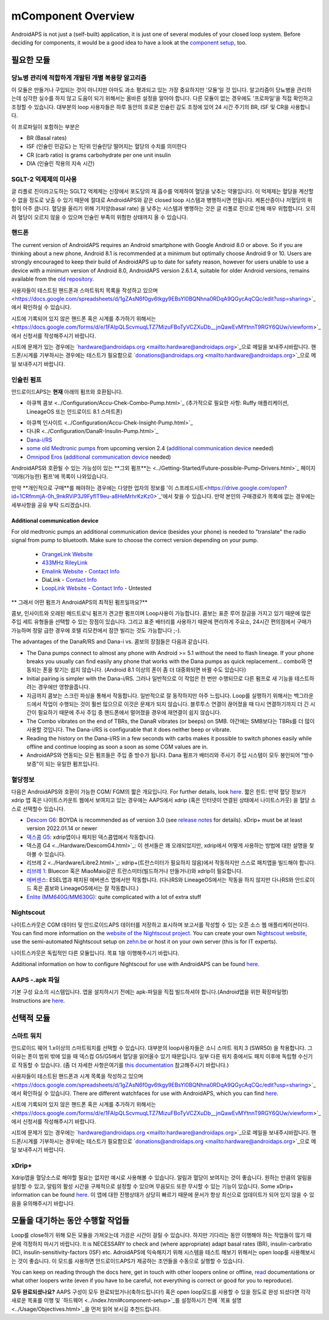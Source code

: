 mComponent Overview 
**************************************************
AndroidAPS is not just a (self-built) application, it is just one of several modules of your closed loop system. Before deciding for components, it would be a good idea to have a look at the `component setup <../index.html#component-setup>`_, too.
   
.. 이미지::. /images/modules.png
  :alt: Components overview

.. 참고:: 
   ** 중요 안전 수칙 **

   이 문서에 설명된 AndroidAPS 안전 기능의 기초는 시스템 구축에 사용되는 하드웨어의 안전 기능에 기반을 두고 있습니다. 인슐린 자동 주입 시스템을 사용할 시에는 완벽하게 작동한다고 증명하는 테스트와 FDA 또는 CE 승인을 받은 인슐린 펌프과 CGM만을 사용하는 것이 매우 중요합니다. 이러한 구성요소에 대한 하드웨어 또는 소프트웨어의 변형은 예기치 않은 인슐린 투약을 야기하여 사용자에게 상당한 위험을 초래할 수 있습니다. 손상되었거나 변형하였거나 자체 제작된 인슐린 펌프 또는 CGM 수신기를 찾거나 제공하는 받은 경우 Android APS 시스템을 만들 때에는 * 절대 사용하면 안됩니다.*

   또한, 펌프 또는 CGM을 사용할 때에는 원래 공급되는 물품 즉 제조업자에 의해 승인된 삽입기, 캐뉼러 및 인슐린 용기만을 사용하는 것이 매우 중요합니다. 검증이 되지 않고 변형된 물품을 사용하는 경우에는 CGM의 부정확성과 인슐린의 투약 오류가 발생할 수 있습니다. 인슐린은 남용되면 매우 위험하니 물품들을 해킹하여 사용하는 것과 같이 본인의 목숨을 가지고 노는 행위와 같은 행동들은 삼가해주시기 바랍니다.
   
   마지막으로는  계산할 수 없을 정도로 혈당을 낮추기 때문에 SGLT-2 억제제 (글 리플로 진)을 절대 사용하면 안된다.  혈당을 올리기 위해 기저양(basal rate)을 낮추는 시스템과 병행하는 것은 글 리폴로 진으로 인해 매우 위헙합니다. 오히려 혈당이 오르지 않을 수 있으며 인슐린 부족의 위험한 상태까지 올 수 있습니다.

필요한 모듈
==================================================
당뇨병 관리에 적합하게 개발된 개별 복용량 알고리즘
----------------------------------------------------------
이 모듈은 만들거나 구입되는 것이 아니지만 아마도 과소 평과되고 있는 가장 중요하지만 '모듈'일 것 입니다. 알고리즘이 당뇨병을 관리하는데 심각한 실수를 하지 않고 도움이 되기 위해서는 올바른 설정을 알아야 합니다.
다른 모듈이 없는 경우에도 '프로파일'을 직접 확인하고 조정할 수 있습니다. 
대부분의 loop 사용자들은 하루 동안의 호로몬 인슐린 감도 조정에 있어 24 시간 주기의 BR, ISF 및 CR을 사용합니다.

이 프로파일이 포함하는 부분은

* BR (Basal rates)
* ISF (인슐린 민감도) 는 1단위 인슐린당 떨어지는 혈당의 수치를 의미한다
* CR (carb ratio) is grams carbohydrate per one unit insulin
* DIA (인슐린 작용의 지속 시간)

SGLT-2 억제제의 미사용
--------------------------------------------------
글 리플로 진이라고도하는 SGLT2 억제제는 신장에서 포도당의 재 흡수를 억제하여 혈당을 낮추는 약물입니다. 이 억제제는 혈당을 계산할 수 없을 정도로 낮출 수 있기 때문에 절대로 AndroidAPS와 같은 closed loop 시스템과 병행하시면 안됩니다. 케톤산증이나 저혈당의 위험이 아주 큽니다. 혈당을 올리기 위해 기저양(basal rate) 을 낮추는 시스템과 병행하는 것은 글 리폴로 진으로 인해 매우 위헙합니다. 오히려 혈당이 오르지 않을 수 있으며 인슐린 부족의 위험한 상태까지 올 수 있습니다.

핸드폰
--------------------------------------------------
The current version of AndroidAPS requires an Android smartphone with Google Android 8.0 or above. So if you are thinking about a new phone, Android 8.1 is recommended at a minimum but optimally choose Android 9 or 10.
Users are strongly encouraged to keep their build of AndroidAPS up to date for safety reason, however for users unable to use a device with a minimum version of Android 8.0, AndroidAPS version 2.6.1.4, suitable for older Android versions, remains available from the `old repository. <https://github.com/miloskozak/androidaps>`_

사용자들이 테스트된 핸드폰과 스마트워치 목록을 작성하고 있으며<https://docs.google.com/spreadsheets/d/1gZAsN6f0gv6tkgy9EBsYl0BQNhna0RDqA9QGycAqCQc/edit?usp=sharing>`_에서 확인하실 수 있습니다.

시트에 기록되어 있지 않은 핸드폰 혹은 시계를 추가하기 위해서는 <https://docs.google.com/forms/d/e/1FAIpQLScvmuqLTZ7MizuFBoTyVCZXuDb__jnQawEvMYtnnT9RGY6QUw/viewform>`_에서 신청서를 작성해주시기 바랍니다.

시트에 문제가 있는 경우에는 `hardware@androidaps.org <mailto:hardware@androidaps.org>`_으로 메일을 보내주시바랍니다. 핸드폰/시계를 기부하시는 경우에는 테스트가 필요함으로 `donations@androidaps.org <mailto:hardware@androidaps.org>`_으로 메일 보내주시기 바랍니다.

인슐린 펌프
--------------------------------------------------
안드로이드APS는 **현재** 아래의 펌프와 호환됩니다. 

* 아큐첵 콤보 <../Configuration/Accu-Chek-Combo-Pump.html>`_ (추가적으로 필요한 사항: Ruffy 애플리케이션, LineageOS 또는 안드로이드 8.1 스마트폰)
- 아큐첵 인사이트 <../Configuration/Accu-Chek-Insight-Pump.html>`_ 
- 다나R <../Configuration/DanaR-Insulin-Pump.html>`_ 
- `Dana-i/RS <../Configuration/DanaRS-Insulin-Pump.html>`_
- `some old Medtronic pumps <../Configuration/MedtronicPump.html>`_ from upcoming version 2.4 (`additional communication device <../Module/module.html#additional-communication-device>`__ needed)
- `Omnipod Eros <../Configuration/OmnipodEros.html>`_ (`additional communication device <../Module/module.html#additional-communication-device>`__ needed)

AndroidAPS와 호환될 수 있는 가능성이 있는 **그외 펌프**는 <../Getting-Started/Future-possible-Pump-Drivers.html>`_ 페이지 '미래(가능한) 펌프'에 목록이 나와있습니다.

만약 **개인적으로 구매**를 해야하는 경우에는 다양한 업자의 정보를 '이 스프레드시트<https://drive.google.com/open?id=1CRfmmjA-0h_9nkRViP3J9FyflT9eu-a8HeMrhrKzKz0>`_'에서 찾을 수 있습니다. 만약 본인의 구매경로가 목록에 없는 경우에는 세부사항을 공유 부탁 드리겠습니다.

Additional communication device
~~~~~~~~~~~~~~~~~~~~~~~~~~~~~~~~~~~~~~~~~~~~~~~~~~
For old medtronic pumps an additional communication device (besides your phone) is needed to "translate" the radio signal from pump to bluetooth. Make sure to choose the correct version depending on your pump.

   -  |OrangeLink|  `OrangeLink Website <https://getrileylink.org/product/orangelink>`_    
   -  |RileyLink| `433MHz RileyLink <https://getrileylink.org/product/rileylink433>`__
   -  |EmaLink|  `Emalink Website <https://github.com/sks01/EmaLink>`__ - `Contact Info <mailto:getemalink@gmail.com>`__  
   -  |DiaLink|  DiaLink - `Contact Info <mailto:Boshetyn@ukr.net>`__     
   -  |LoopLink|  `LoopLink Website <https://www.getlooplink.org/>`__ - `Contact Info <https://jameswedding.substack.com/>`__ - Untested

** 그래서 어떤 펌프가 AndroidAPS의 최적된 펌프일까요?**

콤보, 인사이트와 오래된 메드트로닉 펌프가 견고한 펌프이며 Loop사용이 가능합니다. 콤보는 표준 루어 잠금을 가지고 있기 때문에 많은 주입 세트 유형들을 선택할 수 있는 장점이 있습니다. 그리고 표준 배터리를 사용하기 때문에 편리하게 주요소, 24시간 편의점에서 구매가 가능하며 정말 급한 경우에 호텔 리모컨에서 잠깐 빌리는 것도 가능합니다 ;-).

The advantages of the DanaR/RS and Dana-i vs. 콤보의 장점들은 다음과 같습니다.

- The Dana pumps connect to almost any phone with Android >= 5.1 without the need to flash lineage. If your phone breaks you usually can find easily any phone that works with the Dana pumps as quick replacement... combo와 연동되는 폰을 찾기는 쉽지 않습니다. (Android 8.1 이상의 폰이 좀 더 대중화되면 바뀔 수도 있습니다)
- Initial pairing is simpler with the Dana-i/RS. 그러나 일반적으로 이 작업은 한 번만 수행되므로 다른 펌프로 새 기능을 테스트하려는 경우에만 영향을줍니다.
- 지금까지 콤보는 스크린 파싱을 통해서 작동합니다. 일반적으로 잘 동작하지만 아주 느립니다. Loop를 실행하기 위해서는 백그라운드에서 작업이 수행되는 것이 훨씬 많으므로 이것은 문제가 되지 않습니다. 블루투스 연결이 끊어졌을 때 다시 연결하기까지 더 긴 시간이 필요하기 때문에 주사 주입 중 핸드폰에서 멀어졌을 경우에 재연결이 쉽지 않습니다. 
- The Combo vibrates on the end of TBRs, the DanaR vibrates (or beeps) on SMB. 야간에는 SMB보다는 TBRs를 더 많이 사용할 것입니다.  The Dana-i/RS is configurable that it does neither beep or vibrate.
- Reading the history on the Dana-i/RS in a few seconds with carbs makes it possible to switch phones easily while offline and continue looping as soon a soon as some CGM values are in.
- AndroidAPS와 연동되는 모든 펌프들은 주입 중 방수가 됩니다. Dana 펌프가 배터리와 주사기 주입 시스템이 모두 봉인되어 "방수 보증"이 되는 유일한 펌프입니다. 

혈당정보
--------------------------------------------------
다음은 AndroidAPS와 호환이 가능한 CGM/ FGM의 짧은 개요입니다. For further details, look `here <../Configuration/BG-Source.html>`_. 짧은 힌트: 만약 혈당 정보가 xdrip 앱 혹은 나이트스카운트 웹에서 보여지고 있는 경우에는 AAPS에서 xdrip (혹은 인터넷이 연결된 상태에서 나이트스카웃) 을 혈당 소스로 선택할수 있습니다.

* `Dexcom G6 <../Hardware/DexcomG6.html>`_: BOYDA is recommended as of version 3.0 (see `release notes <../Installing-AndroidAPS/Releasenotes.html#important-hints>`_ for details). xDrip+ must be at least version 2022.01.14 or newer
* `덱스콤 G5 <../Hardware/DexcomG5.html>`_: xdrip앱이나 패치된 덱스콤앱에서 작동합니다.
* 덱스콤 G4 <../Hardware/DexcomG4.html>`_: 이 센서들은 꽤 오래되었지만, xdrip에서 어떻게 사용하는 방법에 대한 설명을 찾아볼 수 있습니다.
* 리브레 2 <../Hardware/Libre2.html>`_: xdrip+(트란스미터가 필요하지 않음)에서 작동하지만 스스로 패치앱을 빌드해야 합니다.
* `리브레 1 <../Hardware/Libre1.html>`_: Bluecon 혹은 MiaoMaio같은 트란스미터(빌드하거나 만들거나)와 xdrip이 필요합니다.
* `에버센스 <../Hardware/Eversense.html>`_: ESEL앱과 패치된 에버센스 앱에서만 작동합니다. (다나RS와 LineageOS에서는 작동을 하지 않지만 다나RS와 안드로이드 혹은 콤보와 LineageOS에서는 잘 작동합니다.)
* `Enlite (MM640G/MM630G) <../Hardware/MM640g.html>`_: quite complicated with a lot of extra stuff


Nightscout
--------------------------------------------------
나이트스카웃은 CGM 데이터 및 안드로이드APS 데이터를 저장하고 표시하며 보고서를 작성할 수 있는 오픈 소스 웹 애플리케이션이다. You can find more information on the `website of the Nightscout project <http://nightscout.github.io/>`_. You can create your own `Nightscout website <https://nightscout.github.io/nightscout/new_user/>`_, use the semi-automated Nightscout setup on `zehn.be <https://ns.10be.de/en/index.html>`_ or host it on your own server (this is for IT experts).

나이트스카웃은 독립적인 다른 모듈입니다. 목표 1을 이행해주시기 바랍니다.

Additional information on how to configure Nightscout for use with AndroidAPS can be found `here <../Installing-AndroidAPS/Nightscout.html>`__.

AAPS -.apk 파일
--------------------------------------------------
기본 구성 요소의 시스템입니다. 앱을 설치하시기 전에는 apk-파일을 직접 빌드하셔야 합니다.(Android앱을 위한 확장파일명) Instructions are  `here <../Installing-AndroidAPS/Building-APK.html>`__.  

선택적 모듈
==================================================
스마트 워치
--------------------------------------------------
안드로이드 웨어 1.x이상의 스마트워치를 선택할 수 있습니다. 대부분의 loop사용자들은 소니 스마트 워치 3 (SWR50) 을 착용합니다. 그 이유는 폰이 범위 밖에 있을 때 덱스컴 G5/G5에서 혈당을 읽어올수 있기 때문입니다. 일부 다른 워치 중에서도 패치 이후에 독립형 수신기로 작동할 수 있습니다. (좀 더 자세한 사항은여기를 `this documentation <https://github.com/NightscoutFoundation/xDrip/wiki/Patching-Android-Wear-devices-for-use-with-the-G5>`_ 참고해주시기 바랍니다.)

사용자들이 테스트된 핸드폰과 시계 목록을 작성하고 있으며<https://docs.google.com/spreadsheets/d/1gZAsN6f0gv6tkgy9EBsYl0BQNhna0RDqA9QGycAqCQc/edit?usp=sharing>`_에서 확인하실 수 있습니다. There are different watchfaces for use with AndroidAPS, which you can find `here <../Configuration/Watchfaces.html>`__.

시트에 기록되어 있지 않은 핸드폰 혹은 시계를 추가하기 위해서는 <https://docs.google.com/forms/d/e/1FAIpQLScvmuqLTZ7MizuFBoTyVCZXuDb__jnQawEvMYtnnT9RGY6QUw/viewform>`_에서 신청서를 작성해주시기 바랍니다.

시트에 문제가 있는 경우에는 `hardware@androidaps.org <mailto:hardware@androidaps.org>`_으로 메일을 보내주시바랍니다. 핸드폰/시계를 기부하시는 경우에는 테스트가 필요함으로 `donations@androidaps.org <mailto:hardware@androidaps.org>`_으로 메일 보내주시기 바랍니다.

xDrip+
--------------------------------------------------
Xdrip앱을 혈당소스로 해야할 필요는 없지만 예시로 사용해볼 수 있습니다. 알림과 혈당이 보여지는 것이 좋습니다. 원하는 만큼의 알림을 설정할 수 있고, 알림의 활성 시간을 구체적으로 설정할 수 있으며 무음모드 또한 무시할 수 있는 기능이 있습니다. Some xDrip+ information can be found `here <../Configuration/xdrip.html>`__. 이 앱에 대한 진행상태가 상당히 빠르기 때문에 문서가 항상 최신으로 업데이트가 되어 있지 않을 수 있음을 유의해주시기 바랍니다.
  
모듈을 대기하는 동안 수행할 작업들
==================================================
Loop를 close하기 위해 모든 모듈을 가져오는데 가끔은 시간이 걸릴 수 있습니다. 하지만 기다리는 동안 이행해야 하는 작업들이 많기 때문에 걱정하지 마시기 바랍니다. It is NECESSARY to check and (where appropriate) adapt basal rates (BR), insulin-carbratio (IC), insulin-sensitivity-factors (ISF) etc. AdroidAPS에 익숙해지기 위해 시스템을 테스트 해보기 위해서는 open loop를 사용해보시는 것이 좋습니다. 이 모드를 사용하면 안드로이드APS가 제공하는 조언들을 수동으로 실행할 수 있습니다.

You can keep on reading through the docs here, get in touch with other loopers online or offline, `read <../Where-To-Go-For-Help/Background-reading.html>`_ documentations or what other loopers write (even if you have to be careful, not everything is correct or good for you to reproduce).

**모두 완료되셨나요?**
AAPS 구성이 모두 완료되었거나(축하드립니다!) 혹은 open loop모드를 사용할 수 있을 정도로 완성 되셨다면 각각 새로운 목표를 이행 및 `하드웨어 <../index.html#component-setup>`_를 설정하시기 전에 `목표 설명 <../Usage/Objectives.html>`_을 먼저 읽어 보시길 추천드립니다.

..
	Image aliases resource for referencing images by name with more positioning flexibility


..
	Hardware and Software Requirements
.. |EmaLink|				image:: ../images/omnipod/EmaLink.png
.. |LoopLink|				image:: ../images/omnipod/LoopLink.png
.. |OrangeLink|			image:: ../images/omnipod/OrangeLink.png		
.. |RileyLink|				image:: ../images/omnipod/RileyLink.png
.. |DiaLink|		      image:: ../images/omnipod/DiaLink.png
